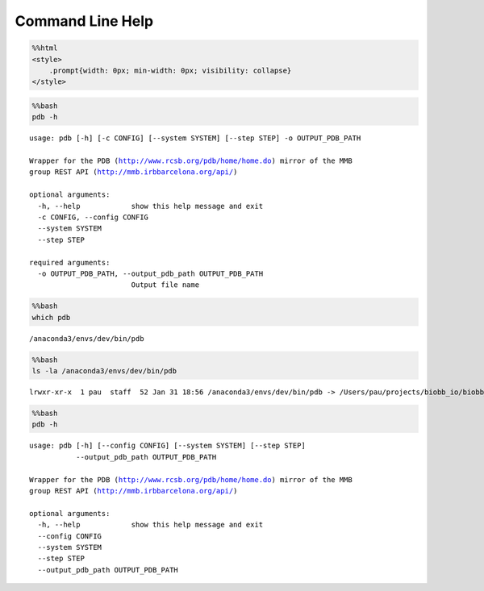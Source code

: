 Command Line Help
===================

.. code:: ipython3

    %%html
    <style>
        .prompt{width: 0px; min-width: 0px; visibility: collapse}
    </style>



.. raw:: html

    <style>
        .prompt{width: 0px; min-width: 0px; visibility: collapse}
    </style>



.. code:: bash

    %%bash
    pdb -h


.. parsed-literal::

    usage: pdb [-h] [-c CONFIG] [--system SYSTEM] [--step STEP] -o OUTPUT_PDB_PATH

    Wrapper for the PDB (http://www.rcsb.org/pdb/home/home.do) mirror of the MMB
    group REST API (http://mmb.irbbarcelona.org/api/)

    optional arguments:
      -h, --help            show this help message and exit
      -c CONFIG, --config CONFIG
      --system SYSTEM
      --step STEP

    required arguments:
      -o OUTPUT_PDB_PATH, --output_pdb_path OUTPUT_PDB_PATH
                            Output file name


.. code:: bash

    %%bash
    which pdb


.. parsed-literal::

    /anaconda3/envs/dev/bin/pdb


.. code:: bash

    %%bash
    ls -la /anaconda3/envs/dev/bin/pdb


.. parsed-literal::

    lrwxr-xr-x  1 pau  staff  52 Jan 31 18:56 /anaconda3/envs/dev/bin/pdb -> /Users/pau/projects/biobb_io/biobb_io/mmb_api/pdb.py


.. code:: bash

    %%bash
    pdb -h


.. parsed-literal::

    usage: pdb [-h] [--config CONFIG] [--system SYSTEM] [--step STEP]
               --output_pdb_path OUTPUT_PDB_PATH

    Wrapper for the PDB (http://www.rcsb.org/pdb/home/home.do) mirror of the MMB
    group REST API (http://mmb.irbbarcelona.org/api/)

    optional arguments:
      -h, --help            show this help message and exit
      --config CONFIG
      --system SYSTEM
      --step STEP
      --output_pdb_path OUTPUT_PDB_PATH
